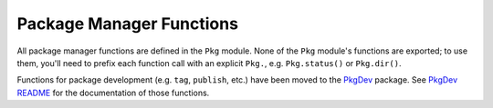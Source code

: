 .. module:: Base.Pkg

***************************
 Package Manager Functions
***************************

All package manager functions are defined in the ``Pkg`` module. None of the ``Pkg`` module's functions are exported;
to use them, you'll need to prefix each function call with an explicit ``Pkg.``, e.g. ``Pkg.status()`` or ``Pkg.dir()``.

Functions for package development (e.g. ``tag``, ``publish``, etc.) have been moved to the `PkgDev <https://github.com/JuliaLang/PkgDev.jl>`_ package. See `PkgDev README <https://github.com/JuliaLang/PkgDev.jl/blob/master/README.md#usage>`_ for the documentation of those functions.

.. function:: dir() -> AbstractString

   .. Docstring generated from Julia source

   Returns the absolute path of the package directory. This defaults to ``joinpath(homedir(),".julia","v$(VERSION.major).$(VERSION.minor)")`` on all platforms (i.e. ``~/.julia/v0.4`` in UNIX shell syntax). If the ``JULIA_PKGDIR`` environment variable is set, then that path is used in the returned value as ``joinpath(ENV["JULIA_PKGDIR"],"v$(VERSION.major).$(VERSION.minor)")``\ . If ``JULIA_PKGDIR`` is a relative path, it is interpreted relative to whatever the current working directory is.

.. function:: dir(names...) -> AbstractString

   .. Docstring generated from Julia source

   Equivalent to ``normpath(Pkg.dir(),names...)`` – i.e. it appends path components to the package directory and normalizes the resulting path. In particular, ``Pkg.dir(pkg)`` returns the path to the package ``pkg``\ .

.. function:: init(meta::AbstractString=DEFAULT_META, branch::AbstractString=META_BRANCH)

   .. Docstring generated from Julia source

   Initialize ``Pkg.dir()`` as a package directory. This will be done automatically when the ``JULIA_PKGDIR`` is not set and ``Pkg.dir()`` uses its default value. As part of this process, clones a local METADATA git repository from the site and branch specified by its arguments, which are typically not provided. Explicit (non-default) arguments can be used to support a custom METADATA setup.

.. function:: resolve()

   .. Docstring generated from Julia source

   Determines an optimal, consistent set of package versions to install or upgrade to. The optimal set of package versions is based on the contents of ``Pkg.dir("REQUIRE")`` and the state of installed packages in ``Pkg.dir()``\ , Packages that are no longer required are moved into ``Pkg.dir(".trash")``\ .

.. function:: edit()

   .. Docstring generated from Julia source

   Opens ``Pkg.dir("REQUIRE")`` in the editor specified by the ``VISUAL`` or ``EDITOR`` environment variables; when the editor command returns, it runs ``Pkg.resolve()`` to determine and install a new optimal set of installed package versions.

.. function:: add(pkg, vers...)

   .. Docstring generated from Julia source

   Add a requirement entry for ``pkg`` to ``Pkg.dir("REQUIRE")`` and call ``Pkg.resolve()``\ . If ``vers`` are given, they must be ``VersionNumber`` objects and they specify acceptable version intervals for ``pkg``\ .

.. function:: rm(pkg)

   .. Docstring generated from Julia source

   Remove all requirement entries for ``pkg`` from ``Pkg.dir("REQUIRE")`` and call ``Pkg.resolve()``\ .

.. function:: clone(url, [pkg])

   .. Docstring generated from Julia source

   Clone a package directly from the git URL ``url``\ . The package does not need to be a registered in ``Pkg.dir("METADATA")``\ . The package repo is cloned by the name ``pkg`` if provided; if not provided, ``pkg`` is determined automatically from ``url``\ .

.. function:: clone(pkg)

   .. Docstring generated from Julia source

   If ``pkg`` has a URL registered in ``Pkg.dir("METADATA")``\ , clone it from that URL on the default branch. The package does not need to have any registered versions.

.. function:: setprotocol!(proto)

   .. Docstring generated from Julia source

   Set the protocol used to access GitHub-hosted packages.  Defaults to 'https', with a blank ``proto`` delegating the choice to the package developer.

.. function:: available() -> Vector{ASCIIString}

   .. Docstring generated from Julia source

   Returns the names of available packages.

.. function:: available(pkg) -> Vector{VersionNumber}

   .. Docstring generated from Julia source

   Returns the version numbers available for package ``pkg``\ .

.. function:: installed() -> Dict{ASCIIString,VersionNumber}

   .. Docstring generated from Julia source

   Returns a dictionary mapping installed package names to the installed version number of each package.

.. function:: installed(pkg) -> Void | VersionNumber

   .. Docstring generated from Julia source

   If ``pkg`` is installed, return the installed version number, otherwise return ``nothing``\ .

.. function:: status()

   .. Docstring generated from Julia source

   Prints out a summary of what packages are installed and what version and state they're in.

.. function:: update()

   .. Docstring generated from Julia source

   Update package the metadata repo – kept in ``Pkg.dir("METADATA")`` – then update any fixed packages that can safely be pulled from their origin; then call ``Pkg.resolve()`` to determine a new optimal set of packages versions.

.. function:: checkout(pkg, [branch="master"]; merge=true, pull=true)

   .. Docstring generated from Julia source

   Checkout the ``Pkg.dir(pkg)`` repo to the branch ``branch``\ . Defaults to checking out the "master" branch. To go back to using the newest compatible released version, use ``Pkg.free(pkg)``\ . Changes are merged (fast-forward only) if the keyword argument ``merge == true``, and the latest version is pulled from the upsream repo if ``pull == true``\ .

.. function:: pin(pkg)

   .. Docstring generated from Julia source

   Pin ``pkg`` at the current version. To go back to using the newest compatible released version, use ``Pkg.free(pkg)``

.. function:: pin(pkg, version)

   .. Docstring generated from Julia source

   Pin ``pkg`` at registered version ``version``\ .

.. function:: free(pkg)

   .. Docstring generated from Julia source

   Free the package ``pkg`` to be managed by the package manager again. It calls ``Pkg.resolve()`` to determine optimal package versions after. This is an inverse for both ``Pkg.checkout`` and ``Pkg.pin``\ .

   You can also supply an iterable collection of package names, e.g., ``Pkg.free(("Pkg1", "Pkg2"))`` to free multiple packages at once.

.. function:: build()

   .. Docstring generated from Julia source

   Run the build scripts for all installed packages in depth-first recursive order.

.. function:: build(pkgs...)

   .. Docstring generated from Julia source

   Run the build script in ``deps/build.jl`` for each package in ``pkgs`` and all of their dependencies in depth-first recursive order. This is called automatically by ``Pkg.resolve()`` on all installed or updated packages.

.. function:: test()

   .. Docstring generated from Julia source

   Run the tests for all installed packages ensuring that each package's test dependencies are installed for the duration of the test. A package is tested by running its ``test/runtests.jl`` file and test dependencies are specified in ``test/REQUIRE``\ .

.. function:: test(pkgs...)

   .. Docstring generated from Julia source

   Run the tests for each package in ``pkgs`` ensuring that each package's test dependencies are installed for the duration of the test. A package is tested by running its ``test/runtests.jl`` file and test dependencies are specified in ``test/REQUIRE``\ .

